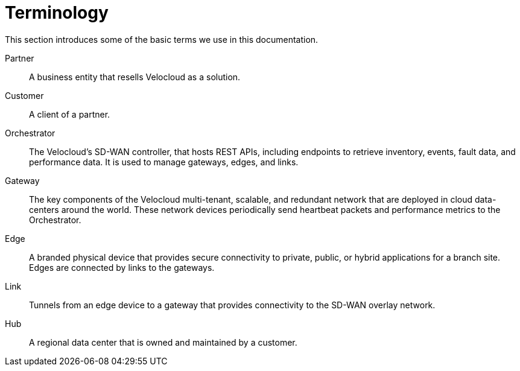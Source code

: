 = Terminology
:imagesdir: ../assets/images

This section introduces some of the basic terms we use in this documentation.

Partner:: A business entity that resells Velocloud as a solution.

Customer:: A client of a partner.

Orchestrator:: The Velocloud's SD-WAN controller, that hosts REST APIs, including endpoints to retrieve inventory, events, fault data, and performance data. 
It is used to manage gateways, edges, and links.

Gateway:: The key components of the Velocloud multi-tenant, scalable, and redundant network that are deployed in cloud data-centers around the world. 
These network devices periodically send heartbeat packets and performance metrics to the Orchestrator.

Edge:: A branded physical device that provides secure connectivity to private, public, or hybrid applications for a branch site.
Edges are connected by links to the gateways.

Link:: Tunnels from an edge device to a gateway that provides connectivity to the SD-WAN overlay network.

Hub:: A regional data center that is owned and maintained by a customer.